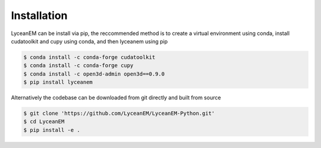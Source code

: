 
.. _installation:
Installation
=====

LyceanEM can be install via pip, the reccommended method is to create a virtual environment using conda, install cudatoolkit and cupy using conda, and then lyceanem using pip

.. code-block:: console

   $ conda install -c conda-forge cudatoolkit
   $ conda install -c conda-forge cupy
   $ conda install -c open3d-admin open3d==0.9.0
   $ pip install lyceanem

Alternatively the codebase can be downloaded from git directly and built from source


.. code-block:: console

    $ git clone 'https://github.com/LyceanEM/LyceanEM-Python.git'
    $ cd LyceanEM
    $ pip install -e .


